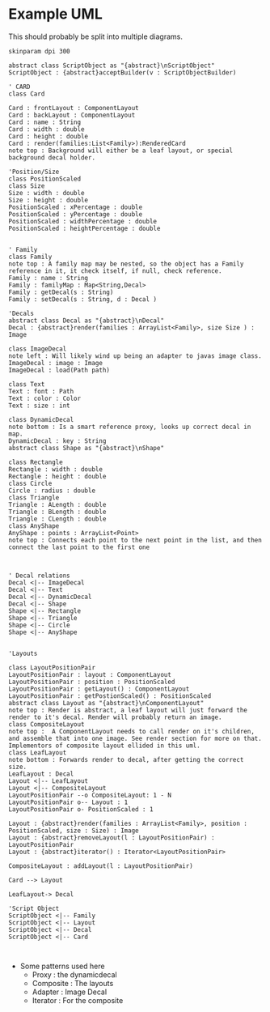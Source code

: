 * Example UML

This should probably be split into multiple diagrams.
\newline
#+BEGIN_SRC plantuml :file CardStructureClasses.png
skinparam dpi 300

abstract class ScriptObject as "{abstract}\nScriptObject"
ScriptObject : {abstract}acceptBuilder(v : ScriptObjectBuilder) 

' CARD
class Card

Card : frontLayout : ComponentLayout
Card : backLayout : ComponentLayout
Card : name : String
Card : width : double
Card : height : double
Card : render(families:List<Family>):RenderedCard
note top : Background will either be a leaf layout, or special background decal holder.

'Position/Size
class PositionScaled
class Size
Size : width : double
Size : height : double
PositionScaled : xPercentage : double
PositionScaled : yPercentage : double
PositionScaled : widthPercentage : double
PositionScaled : heightPercentage : double


' Family
class Family
note top : A family map may be nested, so the object has a Family reference in it, it check itself, if null, check reference.
Family : name : String
Family : familyMap : Map<String,Decal>
Family : getDecal(s : String)
Family : setDecal(s : String, d : Decal )

'Decals
abstract class Decal as "{abstract}\nDecal"
Decal : {abstract}render(families : ArrayList<Family>, size Size ) : Image

class ImageDecal
note left : Will likely wind up being an adapter to javas image class.
ImageDecal : image : Image
ImageDecal : load(Path path) 

class Text
Text : font : Path
Text : color : Color
Text : size : int

class DynamicDecal
note bottom : Is a smart reference proxy, looks up correct decal in map. 
DynamicDecal : key : String
abstract class Shape as "{abstract}\nShape"

class Rectangle
Rectangle : width : double
Rectangle : height : double
class Circle
Circle : radius : double
class Triangle
Triangle : ALength : double
Triangle : BLength : double
Triangle : CLength : double
class AnyShape
AnyShape : points : ArrayList<Point>
note top : Connects each point to the next point in the list, and then connect the last point to the first one



' Decal relations
Decal <|-- ImageDecal
Decal <|-- Text
Decal <|-- DynamicDecal
Decal <|-- Shape
Shape <|-- Rectangle
Shape <|-- Triangle
Shape <|-- Circle
Shape <|-- AnyShape


'Layouts

class LayoutPositionPair
LayoutPositionPair : layout : ComponentLayout
LayoutPositionPair : position : PositionScaled
LayoutPositionPair : getLayout() : ComponentLayout
LayoutPositionPair : getPostionScaled() : PositionScaled
abstract class Layout as "{abstract}\nComponentLayout"
note top : Render is abstract, a leaf layout will just forward the render to it's decal. Render will probably return an image.
class CompositeLayout
note top :  A ComponentLayout needs to call render on it's children, and assemble that into one image. See render section for more on that. Implementors of composite layout ellided in this uml.
class LeafLayout
note bottom : Forwards render to decal, after getting the correct size.
LeafLayout : Decal
Layout <|-- LeafLayout 
Layout <|-- CompositeLayout
LayoutPositionPair --o CompositeLayout: 1 - N
LayoutPositionPair o-- Layout : 1
LayoutPositionPair o- PositionScaled : 1

Layout : {abstract}render(families : ArrayList<Family>, position : PositionScaled, size : Size) : Image
Layout : {abstract}removeLayout(l : LayoutPositionPair) : LayoutPositionPair
Layout : {abstract}iterator() : Iterator<LayoutPositionPair>

CompositeLayout : addLayout(l : LayoutPositionPair)

Card --> Layout

LeafLayout-> Decal

'Script Object
ScriptObject <|-- Family
ScriptObject <|-- Layout
ScriptObject <|-- Decal
ScriptObject <|-- Card


#+END_SRC

#+RESULTS:
[[file:CardStructureClasses.png]]

- Some patterns used here
  - Proxy : the dynamicdecal
  - Composite : The layouts
  - Adapter : Image Decal
  - Iterator : For the composite 

